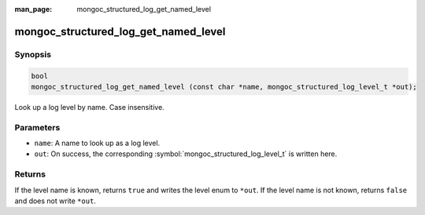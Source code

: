 :man_page: mongoc_structured_log_get_named_level

mongoc_structured_log_get_named_level
=====================================

Synopsis
--------

.. code-block:: c

  bool
  mongoc_structured_log_get_named_level (const char *name, mongoc_structured_log_level_t *out);

Look up a log level by name. Case insensitive.

Parameters
----------

* ``name``: A name to look up as a log level.
* ``out``: On success, the corresponding :symbol:`mongoc_structured_log_level_t` is written here.

Returns
-------

If the level name is known, returns ``true`` and writes the level enum to ``*out``.
If the level name is not known, returns ``false`` and does not write ``*out``.

.. seealso::

  | :doc:`structured_log`
